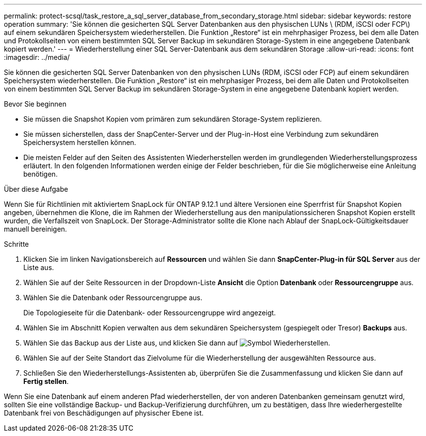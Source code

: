 ---
permalink: protect-scsql/task_restore_a_sql_server_database_from_secondary_storage.html 
sidebar: sidebar 
keywords: restore operation 
summary: 'Sie können die gesicherten SQL Server Datenbanken aus den physischen LUNs \ (RDM, iSCSI oder FCP\) auf einem sekundären Speichersystem wiederherstellen. Die Funktion „Restore“ ist ein mehrphasiger Prozess, bei dem alle Daten und Protokollseiten von einem bestimmten SQL Server Backup im sekundären Storage-System in eine angegebene Datenbank kopiert werden.' 
---
= Wiederherstellung einer SQL Server-Datenbank aus dem sekundären Storage
:allow-uri-read: 
:icons: font
:imagesdir: ../media/


[role="lead"]
Sie können die gesicherten SQL Server Datenbanken von den physischen LUNs (RDM, iSCSI oder FCP) auf einem sekundären Speichersystem wiederherstellen. Die Funktion „Restore“ ist ein mehrphasiger Prozess, bei dem alle Daten und Protokollseiten von einem bestimmten SQL Server Backup im sekundären Storage-System in eine angegebene Datenbank kopiert werden.

.Bevor Sie beginnen
* Sie müssen die Snapshot Kopien vom primären zum sekundären Storage-System replizieren.
* Sie müssen sicherstellen, dass der SnapCenter-Server und der Plug-in-Host eine Verbindung zum sekundären Speichersystem herstellen können.
* Die meisten Felder auf den Seiten des Assistenten Wiederherstellen werden im grundlegenden Wiederherstellungsprozess erläutert. In den folgenden Informationen werden einige der Felder beschrieben, für die Sie möglicherweise eine Anleitung benötigen.


.Über diese Aufgabe
Wenn Sie für Richtlinien mit aktiviertem SnapLock für ONTAP 9.12.1 und ältere Versionen eine Sperrfrist für Snapshot Kopien angeben, übernehmen die Klone, die im Rahmen der Wiederherstellung aus den manipulationssicheren Snapshot Kopien erstellt wurden, die Verfallszeit von SnapLock. Der Storage-Administrator sollte die Klone nach Ablauf der SnapLock-Gültigkeitsdauer manuell bereinigen.

.Schritte
. Klicken Sie im linken Navigationsbereich auf *Ressourcen* und wählen Sie dann *SnapCenter-Plug-in für SQL Server* aus der Liste aus.
. Wählen Sie auf der Seite Ressourcen in der Dropdown-Liste *Ansicht* die Option *Datenbank* oder *Ressourcengruppe* aus.
. Wählen Sie die Datenbank oder Ressourcengruppe aus.
+
Die Topologieseite für die Datenbank- oder Ressourcengruppe wird angezeigt.

. Wählen Sie im Abschnitt Kopien verwalten aus dem sekundären Speichersystem (gespiegelt oder Tresor) *Backups* aus.
. Wählen Sie das Backup aus der Liste aus, und klicken Sie dann auf image:../media/restore_icon.gif["Symbol Wiederherstellen"].
. Wählen Sie auf der Seite Standort das Zielvolume für die Wiederherstellung der ausgewählten Ressource aus.
. Schließen Sie den Wiederherstellungs-Assistenten ab, überprüfen Sie die Zusammenfassung und klicken Sie dann auf *Fertig stellen*.


Wenn Sie eine Datenbank auf einem anderen Pfad wiederherstellen, der von anderen Datenbanken gemeinsam genutzt wird, sollten Sie eine vollständige Backup- und Backup-Verifizierung durchführen, um zu bestätigen, dass Ihre wiederhergestellte Datenbank frei von Beschädigungen auf physischer Ebene ist.

